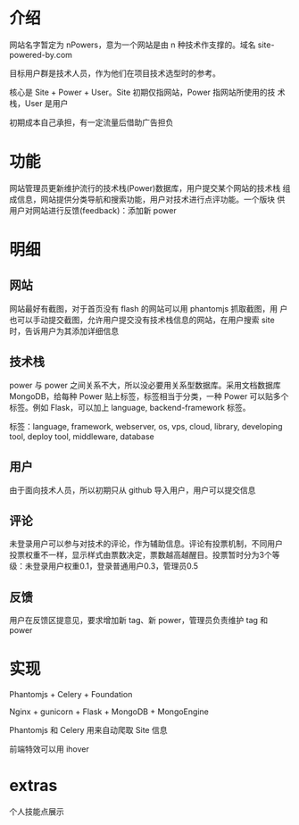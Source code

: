 * 介绍
网站名字暂定为 nPowers，意为一个网站是由 n 种技术作支撑的。域名
site-powered-by.com

目标用户群是技术人员，作为他们在项目技术选型时的参考。

核心是 Site + Power + User。Site 初期仅指网站，Power 指网站所使用的技
术栈，User 是用户

初期成本自己承担，有一定流量后借助广告担负

* 功能
网站管理员更新维护流行的技术栈(Power)数据库，用户提交某个网站的技术栈
组成信息，网站提供分类导航和搜索功能，用户对技术进行点评功能。一个版块
供用户对网站进行反馈(feedback)：添加新 power

* 明细
** 网站
网站最好有截图，对于首页没有 flash 的网站可以用 phantomjs 抓取截图，用
户也可以手动提交截图，允许用户提交没有技术栈信息的网站，在用户搜索
site 时，告诉用户为其添加详细信息

** 技术栈
power 与 power 之间关系不大，所以没必要用关系型数据库。采用文档数据库
MongoDB，给每种 Power 贴上标签，标签相当于分类，一种 Power 可以贴多个
标签。例如 Flask，可以加上 language, backend-framework 标签。

标签：language, framework, webserver, os, vps, cloud, library,
developing tool, deploy tool, middleware, database

** 用户
由于面向技术人员，所以初期只从 github 导入用户，用户可以提交信息

** 评论
未登录用户可以参与对技术的评论，作为辅助信息。评论有投票机制，不同用户
投票权重不一样，显示样式由票数决定，票数越高越醒目。投票暂时分为3个等
级：未登录用户权重0.1，登录普通用户0.3，管理员0.5

** 反馈
用户在反馈区提意见，要求增加新 tag、新 power，管理员负责维护 tag 和
power

* 实现
Phantomjs + Celery + Foundation

Nginx + gunicorn + Flask + MongoDB + MongoEngine

Phantomjs 和 Celery 用来自动爬取 Site 信息

前端特效可以用 ihover

* extras
个人技能点展示
